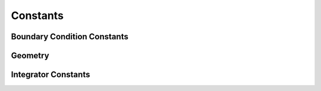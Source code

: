Constants
---------

Boundary Condition Constants
^^^^^^^^^^^^^^^^^^^^^^^^^^^^

.. class:: BoundaryConditions(object)

.. py:data:: BOUNDARY_NONE

   no boundary conditions

.. py:data:: PERIODIC_X

   periodic in the x direction

.. py:data:: PERIODIC_Y

   periodic in the y direction

.. py:data:: PERIODIC_Z

   periodic in the z direction

.. py:data:: PERIODIC_FULL

   periodic in all directions

.. py:data:: PERIODIC_GHOST_X
.. py:data:: PERIODIC_GHOST_Y
.. py:data:: PERIODIC_GHOST_Z
.. py:data:: PERIODIC_GHOST_FULL

.. py:data:: FREESLIP_X

   free slip in the x direction

.. py:data:: FREESLIP_Y

   free slip in the y direction

.. py:data:: FREESLIP_Z

   free slip in the z direction

.. py:data:: FREESLIP_FULL

   free slip in all directions

.. _geometry_constants_label

Geometry
^^^^^^^^

.. py:data:: Sphere

.. py:data:: SolidSphere

.. py:data:: Disk

.. py:data:: SolidCube

.. py:data:: Cube

.. py:data:: Ring


Integrator Constants
^^^^^^^^^^^^^^^^^^^^

.. py:data:: FORWARD_EULER

   reccomended option, most tested, standard single-step forward Euler

.. py:data:: RUNGE_KUTTA_4

   experimental Runge-Kutta-4 integrator. 



